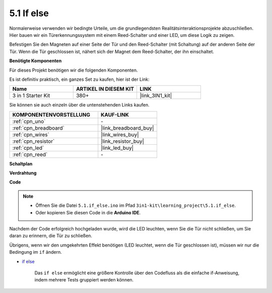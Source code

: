 .. _ar_if_else:

5.1 If else
==============

Normalerweise verwenden wir bedingte Urteile, um die grundlegendsten Realitätsinteraktionsprojekte abzuschließen.
Hier bauen wir ein Türerkennungssystem mit einem Reed-Schalter und einer LED, um diese Logik zu zeigen.

Befestigen Sie den Magneten auf einer Seite der Tür und den Reed-Schalter (mit Schaltung) auf der anderen Seite der Tür.
Wenn die Tür geschlossen ist, nähert sich der Magnet dem Reed-Schalter, der ihn einschaltet.

**Benötigte Komponenten**

Für dieses Projekt benötigen wir die folgenden Komponenten.

Es ist definitiv praktisch, ein ganzes Set zu kaufen, hier ist der Link:

.. list-table::
    :widths: 20 20 20
    :header-rows: 1

    *   - Name	
        - ARTIKEL IN DIESEM KIT
        - LINK
    *   - 3 in 1 Starter Kit
        - 380+
        - |link_3IN1_kit|

Sie können sie auch einzeln über die untenstehenden Links kaufen.

.. list-table::
    :widths: 30 20
    :header-rows: 1

    *   - KOMPONENTENVORSTELLUNG
        - KAUF-LINK

    *   - :ref:`cpn_uno`
        - \-
    *   - :ref:`cpn_breadboard`
        - |link_breadboard_buy|
    *   - :ref:`cpn_wires`
        - |link_wires_buy|
    *   - :ref:`cpn_resistor`
        - |link_resistor_buy|
    *   - :ref:`cpn_led`
        - |link_led_buy|
    *   - :ref:`cpn_reed`
        - \-

**Schaltplan**

.. image:: img/circuit_8.1_ifelse.png

**Verdrahtung**

.. image:: img/5.1_if_else_bb.png
    :width: 600
    :align: center

**Code**

.. note::

    * Öffnen Sie die Datei ``5.1.if_else.ino`` im Pfad ``3in1-kit\learning_project\5.1.if_else``.
    * Oder kopieren Sie diesen Code in die **Arduino IDE**.
    

.. raw:: html
    
    <iframe src=https://create.arduino.cc/editor/sunfounder01/c7bf6236-1276-45a0-8d34-008d2d838476/preview?embed style="height:510px;width:100%;margin:10px 0" frameborder=0></iframe>

Nachdem der Code erfolgreich hochgeladen wurde, wird die LED leuchten, wenn Sie die Tür nicht schließen, um Sie daran zu erinnern, die Tür zu schließen.

Übrigens, wenn wir den umgekehrten Effekt benötigen (LED leuchtet, wenn die Tür geschlossen ist), müssen wir nur die Bedingung im ``if`` ändern.

* `if else <https://www.arduino.cc/reference/en/language/structure/control-structure/else/>`_

    Das ``if else`` ermöglicht eine größere Kontrolle über den Codefluss als die einfache if-Anweisung, indem mehrere Tests gruppiert werden können.
